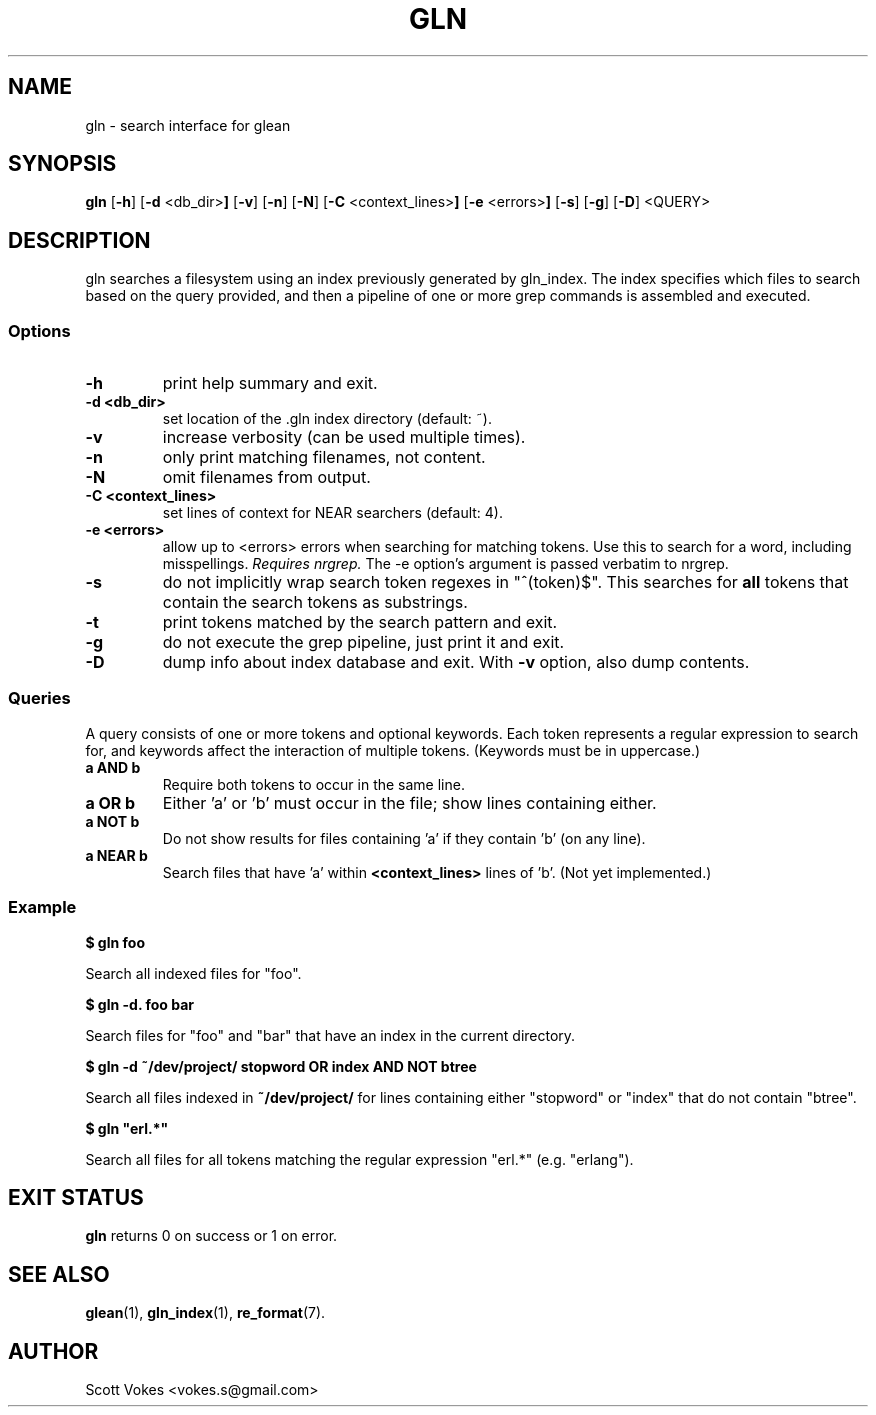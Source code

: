 .TH GLN 1
.SH NAME
gln \- search interface for glean
.SH SYNOPSIS
.B gln
.RB [ \-h ]
.RB [ \-d " <db_dir>"]
.RB [ \-v ]
.RB [ \-n ]
.RB [ \-N ]
.RB [ \-C " <context_lines>"]
.RB [ \-e " <errors>"]
.RB [ \-s ]
.RB [ \-g ]
.RB [ \-D ]
.RB <QUERY>
.SH DESCRIPTION
gln searches a filesystem using an index previously generated by
gln_index. The index specifies which files to search based on the
query provided, and then a pipeline of one or more
.RB grep
commands is assembled and executed.
.SS Options
.TP
.B \-h
print help summary and exit.
.TP
.B \-d <db_dir>
set location of the .gln index directory (default: ~).
.TP
.B \-v
increase verbosity (can be used multiple times).
.TP
.B \-n
only print matching filenames, not content.
.TP
.B \-N
omit filenames from output.
.TP
.B \-C <context_lines>
set lines of context for NEAR searchers (default: 4).
.TP
.B \-e <errors>
allow up to <errors> errors when searching for matching tokens. Use this
to search for a word, including misspellings.
.I Requires nrgrep.
The -e option's argument is passed verbatim to nrgrep.
.TP
.B \-s
do not implicitly wrap search token regexes in "^(token)$". This
searches for
.B all
tokens that contain the search tokens as substrings.
.TP
.B \-t
print tokens matched by the search pattern and exit.
.TP
.B \-g
do not execute the grep pipeline, just print it and exit.
.TP
.B \-D
dump info about index database and exit. With
.B \-v
option, also dump contents.
.SS Queries
A query consists of one or more tokens and optional keywords. Each token
represents a regular expression to search for, and keywords affect the
interaction of multiple tokens. (Keywords must be in uppercase.)
.TP
.B a AND b
Require both tokens to occur in the same line.
.TP
.B a OR b
Either 'a' or 'b' must occur in the file; show lines containing either.
.TP
.B a NOT b
Do not show results for files containing 'a' if they contain 'b' (on any line).
.TP
.B a NEAR b
Search files that have 'a' within
.B <context_lines>
lines of 'b'. (Not yet implemented.)
.SS Example
.P
.B $ gln foo
.P
Search all indexed files for "foo".
.P
.B $ gln -d. foo bar
.P
.P
Search files for "foo" and "bar" that have an index in the current directory.
.P
.B $ gln -d ~/dev/project/ stopword OR index AND NOT btree
.P
Search all files indexed in
.B ~/dev/project/
for lines containing either "stopword" or "index" that do not contain "btree".
.P
.B $ gln """erl.*"""
.P
Search all files for all tokens matching the regular expression "erl.*" (e.g. "erlang").
.SH EXIT STATUS
.BR gln
returns 0 on success or 1 on error.
.SH SEE ALSO
.BR glean (1),
.BR gln_index (1),
.BR re_format (7).
.SH AUTHOR
Scott Vokes <vokes.s@gmail.com>

